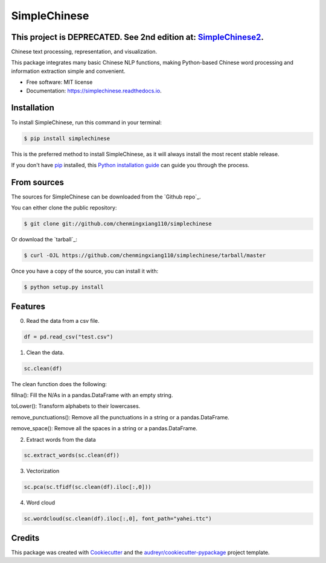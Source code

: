=============
SimpleChinese
=============

This project is DEPRECATED. See 2nd edition at: `SimpleChinese2`_.
--------
.. _SimpleChinese2: https://github.com/chenmingxiang110/SimpleChinese2




.. image:: https://img.shields.io/pypi/v/simplechinese.svg
        :target: https://pypi.python.org/pypi/simplechinese

.. image:: https://img.shields.io/travis/chenmingxiang110/simplechinese.svg
        :target: https://travis-ci.com/chenmingxiang110/simplechinese

.. image:: https://readthedocs.org/projects/simplechinese/badge/?version=latest
        :target: https://simplechinese.readthedocs.io/en/latest/?badge=latest
        :alt: Documentation Status


.. image:: https://pyup.io/repos/github/chenmingxiang110/simplechinese/shield.svg
     :target: https://pyup.io/repos/github/chenmingxiang110/simplechinese/
     :alt: Updates



Chinese text processing, representation, and visualization.


This package integrates many basic Chinese NLP functions, making Python-based Chinese word processing and information extraction simple and convenient.


* Free software: MIT license
* Documentation: https://simplechinese.readthedocs.io.

Installation
--------

To install SimpleChinese, run this command in your terminal:

.. code-block:: console

    $ pip install simplechinese

This is the preferred method to install SimpleChinese, as it will always install the most recent stable release.

If you don't have `pip`_ installed, this `Python installation guide`_ can guide
you through the process.

.. _pip: https://pip.pypa.io
.. _Python installation guide: http://docs.python-guide.org/en/latest/starting/installation/


From sources
------------

The sources for SimpleChinese can be downloaded from the `Github repo`_.

You can either clone the public repository:

.. code-block:: console

    $ git clone git://github.com/chenmingxiang110/simplechinese

Or download the `tarball`_:

.. code-block:: console

    $ curl -OJL https://github.com/chenmingxiang110/simplechinese/tarball/master

Once you have a copy of the source, you can install it with:

.. code-block:: console

    $ python setup.py install
    

Features
--------

0. Read the data from a csv file.

.. code-block:: python

        df = pd.read_csv("test.csv")

.. image:: https://github.com/chenmingxiang110/SimpleChinese/raw/master/pics/raw.png
        :height: 400

1. Clean the data.

.. code-block:: python

        sc.clean(df)

.. image:: https://github.com/chenmingxiang110/SimpleChinese/raw/master/pics/clean.png
        :height: 400

The clean function does the following:

fillna(): Fill the N/As in a pandas.DataFrame with an empty string.

toLower(): Transform alphabets to their lowercases.

remove_punctuations(): Remove all the punctuations in a string or a pandas.DataFrame.

remove_space(): Remove all the spaces in a string or a pandas.DataFrame.

2. Extract words from the data

.. code-block:: python

        sc.extract_words(sc.clean(df))

.. image:: https://github.com/chenmingxiang110/SimpleChinese/raw/master/pics/extract_words.png
        :height: 400

3. Vectorization

.. code-block:: python

        sc.pca(sc.tfidf(sc.clean(df).iloc[:,0]))

.. image:: https://github.com/chenmingxiang110/SimpleChinese/raw/master/pics/vectorization.png
        :height: 400

4. Word cloud

.. code-block:: python

        sc.wordcloud(sc.clean(df).iloc[:,0], font_path="yahei.ttc")

.. image:: https://github.com/chenmingxiang110/SimpleChinese/raw/master/pics/wordcloud.png
        :height: 400

Credits
-------

This package was created with Cookiecutter_ and the `audreyr/cookiecutter-pypackage`_ project template.

.. _Cookiecutter: https://github.com/audreyr/cookiecutter
.. _`audreyr/cookiecutter-pypackage`: https://github.com/audreyr/cookiecutter-pypackage
